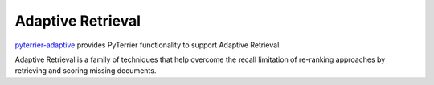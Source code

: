 Adaptive Retrieval
=========================================================

`pyterrier-adaptive <https://github.com/terrierteam/pyterrier_adaptive>`__ provides PyTerrier
functionality to support Adaptive Retrieval.

Adaptive Retrieval is a family of techniques that help overcome the recall limitation of
re-ranking approaches by retrieving and scoring missing documents.
